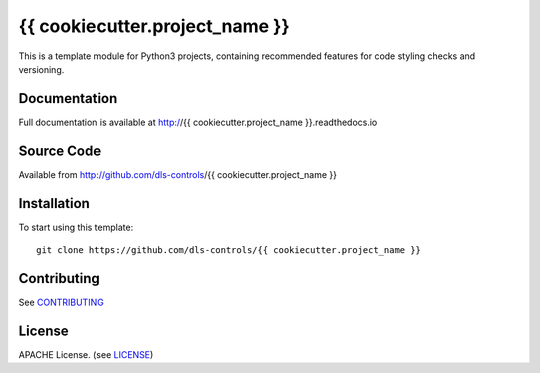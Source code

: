 {{ cookiecutter.project_name }}
===========================

|build_status| |coverage| |pypi_version| |readthedocs|

This is a template module for Python3 projects, containing recommended features
for code styling checks and versioning.

Documentation
-------------

Full documentation is available at http://{{ cookiecutter.project_name }}.readthedocs.io

Source Code
-----------

Available from http://github.com/dls-controls/{{ cookiecutter.project_name }}

Installation
------------

To start using this template::

    git clone https://github.com/dls-controls/{{ cookiecutter.project_name }}

Contributing
------------

See `CONTRIBUTING`_

License
-------
APACHE License. (see `LICENSE`_)


.. |build_status| image:: https://travis-ci.com/dls-controls/{{ cookiecutter.project_name }}.svg?branch=master
    :target: https://travis-ci.com/dls-controls/{{ cookiecutter.project_name }}
    :alt: Build Status

.. |coverage| image:: https://coveralls.io/repos/github/dls-controls/{{ cookiecutter.project_name }}/badge.svg?branch=master
    :target: https://coveralls.io/github/dls-controls/{{ cookiecutter.project_name }}?branch=master
    :alt: Test Coverage

.. |pypi_version| image:: https://badge.fury.io/py/{{ cookiecutter.project_name }}.svg
    :target: https://badge.fury.io/py/{{ cookiecutter.project_name }}
    :alt: Latest PyPI version

.. |readthedocs| image:: https://readthedocs.org/projects/{{ cookiecutter.project_name }}/badge/?version=latest
    :target: http://{{ cookiecutter.project_name }}.readthedocs.io
    :alt: Documentation

.. _CONTRIBUTING:
    https://github.com/dls-controls/{{ cookiecutter.project_name }}/blob/master/CONTRIBUTING.rst

.. _LICENSE:
    https://github.com/dls-controls/{{ cookiecutter.project_name }}/blob/master/LICENSE
